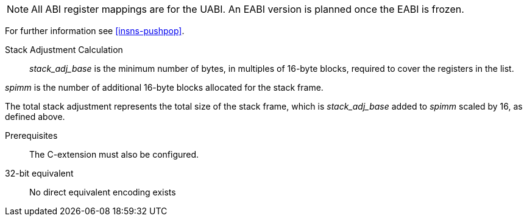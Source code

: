 
[NOTE]

  All ABI register mappings are for the UABI. An EABI version is planned once the EABI is frozen.

For further information see <<insns-pushpop>>.

Stack Adjustment Calculation::

_stack_adj_base_ is the minimum number of bytes, in multiples of 16-byte blocks, required to cover the registers in the list. 

_spimm_ is the number of additional 16-byte blocks allocated for the stack frame.

The total stack adjustment represents the total size of the stack frame, which is _stack_adj_base_ added to _spimm_ scaled by 16, 
as defined above.

Prerequisites::
The C-extension must also be configured.

32-bit equivalent::
No direct equivalent encoding exists
